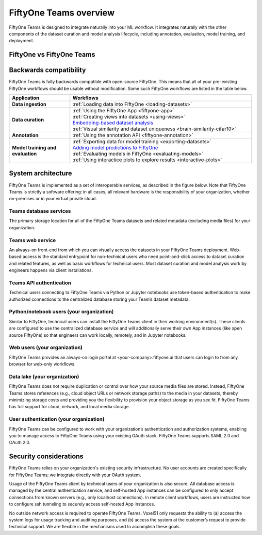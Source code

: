 .. overview:

FiftyOne Teams overview
===========================

FiftyOne Teams is designed to integrate naturally into your ML workflow. It integrates naturally with the other components of the dataset curation and model analysis lifecycle, including annotation, evaluation, model training, and deployment.


.. _fiftyone-vs-fiftyone-teams:

FiftyOne vs FiftyOne Teams
___________________________

.. raw:: html

    </table><table class="docutils align-center">
    <thead>
    <tr class="row-odd"><th class="head stub"></th>
    <th class="head" style="text-align: center"><p><b>FiftyOne Teams</b></p></th>
    <th class="head" style="text-align: center"><p><b>FiftyOne</b></p></th>
    </tr>
    </thead>
    <tbody>
    <tr class="row-even"><th class="stub"><p>Curate Datasets</p></th>
    <td style="text-align: center"><p><a class="reference internal" href="https://voxel51.com/images/icons/checkmark.svg"><img alt="check" height="20pt" src="https://voxel51.com/images/icons/checkmark.svg" width="20pt" /></a></p></td>
    <td style="text-align: center"><p><a class="reference internal" href="https://voxel51.com/images/icons/checkmark.svg"><img alt="check" height="20pt" src="https://voxel51.com/images/icons/checkmark.svg" width="20pt" /></a></p></td>
    </tr>
    <tr class="row-odd", style="border-top: 1px solid #cacaca"><th class="stub"><p>Evaluate Models</p></th>
    <td style="text-align: center"><p><a class="reference internal" href="https://voxel51.com/images/icons/checkmark.svg"><img alt="check" height="20pt" src="https://voxel51.com/images/icons/checkmark.svg" width="20pt" /></a></p></td>
    <td style="text-align: center"><p><a class="reference internal" href="https://voxel51.com/images/icons/checkmark.svg"><img alt="check" height="20pt" src="https://voxel51.com/images/icons/checkmark.svg" width="20pt" /></a></p></td>
    </tr>
    <tr class="row-even", style="border-top: 1px solid #cacaca"><th class="stub"><p>Find Mistakes</p></th>
    <td style="text-align: center"><p><a class="reference internal" href="https://voxel51.com/images/icons/checkmark.svg"><img alt="check" height="20pt" src="https://voxel51.com/images/icons/checkmark.svg" width="20pt" /></a></p></td>
    <td style="text-align: center"><p><a class="reference internal" href="https://voxel51.com/images/icons/checkmark.svg"><img alt="check" height="20pt" src="https://voxel51.com/images/icons/checkmark.svg" width="20pt" /></a></p></td>
    </tr>
    <tr class="row-odd", style="border-top: 1px solid #cacaca"><th class="stub"><p>Visualize Embeddings</p></th>
    <td style="text-align: center"><p><a class="reference internal" href="https://voxel51.com/images/icons/checkmark.svg"><img alt="check" height="20pt" src="https://voxel51.com/images/icons/checkmark.svg" width="20pt" /></a></p></td>
    <td style="text-align: center"><p><a class="reference internal" href="https://voxel51.com/images/icons/checkmark.svg"><img alt="check" height="20pt" src="https://voxel51.com/images/icons/checkmark.svg" width="20pt" /></a></p></td>
    </tr>
    <tr class="row-even", style="border-top: 1px solid #cacaca"><th class="stub"><p>Deployment</p></th>
    <td style="text-align: center"><div class="line-block">
    <div class="line">Multi-user, on-premise,</div>
    <div class="line">private/public cloud</div>
    </div>
    </td>
    <td style="text-align: center"><p>Local, Single user</p></td>
    </tr>
    <tr class="row-odd", style="border-top: 1px solid #cacaca"><th class="stub"><p>Dataset Management</p></th>
    <td style="text-align: center"><p><a class="reference internal" href="https://voxel51.com/images/icons/checkmark.svg"><img alt="check" height="20pt" src="https://voxel51.com/images/icons/checkmark.svg" width="20pt" /></a></p></td>
    <td style="text-align: center"></td>
    </tr>
    <tr class="row-even", style="border-top: 1px solid #cacaca"><th class="stub"><p>User Permissions</p></th>
    <td style="text-align: center"><p><a class="reference internal" href="https://voxel51.com/images/icons/checkmark.svg"><img alt="check" height="20pt" src="https://voxel51.com/images/icons/checkmark.svg" width="20pt" /></a></p></td>
    <td style="text-align: center"></td>
    </tr>
    <tr class="row-odd", style="border-top: 1px solid #cacaca"><th class="stub"><p>Dataset Permissions</p></th>
    <td style="text-align: center"><p><a class="reference internal" href="https://voxel51.com/images/icons/checkmark.svg"><img alt="check" height="20pt" src="https://voxel51.com/images/icons/checkmark.svg" width="20pt" /></a></p></td>
    <td style="text-align: center"></td>
    </tr>
    <tr class="row-even", style="border-top: 1px solid #cacaca"><th class="stub"><p>Dataset Versioning</p></th>
    <td style="text-align: center"><p><a class="reference internal" href="https://voxel51.com/images/icons/checkmark.svg"><img alt="check" height="20pt" src="https://voxel51.com/images/icons/checkmark.svg" width="20pt" /></a></p></td>
    <td style="text-align: center"></td>
    </tr>
    <tr class="row-odd", style="border-top: 1px solid #cacaca"><th class="stub"><p>SSO</p></th>
    <td style="text-align: center"><p><a class="reference internal" href="https://voxel51.com/images/icons/checkmark.svg"><img alt="check" height="20pt" src="https://voxel51.com/images/icons/checkmark.svg" width="20pt" /></a></p></td>
    <td style="text-align: center"></td>
    </tr>
    <tr class="row-even", style="border-top: 1px solid #cacaca"><th class="stub"><p>Enterprise Support</p></th>
    <td style="text-align: center"><p><a class="reference internal" href="https://voxel51.com/images/icons/checkmark.svg"><img alt="check" height="20pt" src="https://voxel51.com/images/icons/checkmark.svg" width="20pt" /></a></p></td>
    <td style="text-align: center"><p>Slack Community</p></td>
    </tr>
    <tr class="row-odd", style="border-top: 1px solid #cacaca"><th class="stub"><p>Licensing</p></th>
    <td style="text-align: center"><div class="line-block">
    <div class="line">Unlimited data, flexible</div>
    <div class="line">user-based licensing</div>
    </div>
    </td>
    <td style="text-align: center"><p>Apache 2.0</p></td>
    </tr>
    </tbody>
    </table>


.. _backwards-compatibility:

Backwards compatibility
__________________________

FiftyOne Teams is fully backwards compatible with open-source FiftyOne. This means that all of your pre-existing FiftyOne workflows should
be usable without modification. Some such FiftyOne workflows are listed in the table below.

.. list-table::
   :widths: 25 75
   :header-rows: 1
   :stub-columns: 1

   * - Application
     - Workflows
   * - Data ingestion
     - :ref:`Loading data into FiftyOne <loading-datasets>`
   * - Data curation
     - | :ref:`Using the FiftyOne App <fiftyone-app>`
       | :ref:`Creating views into datasets <using-views>`
       | `Embedding-based dataset analysis <https://voxel51.com/docs/fiftyone/tutorials/image_embeddings.html>`_
       | :ref:`Visual similarity and dataset uniqueness <brain-similarity-cifar10>`
   * - Annotation
     - :ref:`Using the annotation API <fiftyone-annotation>`
   * - Model training and evaluation
     - | :ref:`Exporting data for model training <exporting-datasets>`
       | `Adding model predictions to FiftyOne <https://voxel51.com/docs/fiftyone/tutorials/evaluate_detections.html#Add-predictions-to-dataset>`_
       | :ref:`Evaluating models in FiftyOne <evaluating-models>`
       | :ref:`Using interactice plots to explore results <interactive-plots>`


.. _system-architecture:

System architecture
__________________________

FiftyOne Teams is implemented as a set of interoperable services, as described in the figure below. Note that FiftyOne Teams is strictly a software offering: in all cases, all relevant hardware is the responsibility of your organization, whether on-premises or in your virtual private cloud.

Teams database services
-----------------------

The primary storage location for all of the FiftyOne Teams datasets and related metadata (excluding media files) for your organization.

Teams web service
-----------------------

An always-on front-end from which you can visually access the datasets in your FiftyOne Teams deployment. Web-based access is the standard entrypoint for non-technical users who need point-and-click access to dataset curation and related features, as well as basic workflows for technical users. Most dataset curation and model analysis work by engineers happens via client installations.

Teams API authentication
-------------------------
Technical users connecting to FiftyOne Teams via Python or Jupyter notebooks use token-based authentication to make authorized connections to the centralized database storing your Team’s dataset metadata.

Python/notebook users (your organization)
----------------------------------------------
Similar to FiftyOne, technical users can install the FiftyOne Teams client in their working environment(s). These clients are configured to use the centralized database service and will additionally serve their own App instances (like open source FiftyOne) so that engineers can work locally, remotely, and in Jupyter notebooks.

Web users (your organization)
-------------------------------
FiftyOne Teams provides an always-on login portal at <your-company>.fiftyone.ai that users can login to from any browser for web-only workflows.

Data lake (your organization)
-------------------------------
FiftyOne Teams does not require duplication or control over how your source media files are stored. Instead, FiftyOne Teams stores references (e.g., cloud object URLs or network storage paths) to the media in your datasets, thereby minimizing storage costs and providing you the flexibility to provision your object storage as you see fit. FiftyOne Teams has full support for cloud, network, and local media storage.


User authentication (your organization)
----------------------------------------
FiftyOne Teams can be configured to work with your organization’s authentication and authorization systems, enabling you to manage access to FiftyOne Teams using your existing OAuth stack. FiftyOne Teams supports SAML 2.0 and OAuth 2.0.

.. _security-considerations:

Security considerations
__________________________

FiftyOne Teams relies on your organization's existing security infrastructure.  No user accounts are created specifically for FiftyOne Teams; we integrate directly with your OAuth system.

Usage of the FiftyOne Teams client by technical users of your organization is also secure. All database access is managed by the central authentication service, and self-hosted App instances can be configured to only accept connections from known servers (e.g., only localhost connections). In remote client workflows, users are instructed how to configure ssh tunneling to securely access self-hosted App instances.

No outside network access is required to operate FiftyOne Teams. Voxel51 only requests the ability to (a) access the system logs for usage tracking and auditing purposes, and (b) access the system at the customer’s request to provide technical support. We are flexible in the mechanisms used to accomplish these goals.













